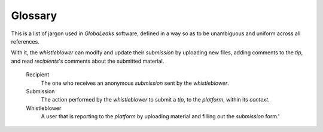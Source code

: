 Glossary
========
This is a list of jargon used in *GlobaLeaks* software, defined in a way so as to be unambiguous and uniform across all references.

.. glossary::
   Admin
        The user that has set up and is maintaining the *platform*.

   Context
        A topic covered by a *GlobaLeaks* based project (ex. corruption).

   GlobaLeaks
	Our project, a copylefted libre software, security focused and flexible *whistleblowing* framework.

   Notification
        A method used to notify a *recipient* of a new *submission*, or an updated existing *submission*.
	
   Platform
	A system running the *GlobaLeaks* framework.

   Questionnaire
        A questionnaire is a set of questions that the whistleblower should fill out for completing a *submission* to a *platform*.

   Receipt
        An access token (effectively a password) generated by the *platform* and sent to the *whistleblower* to authenticate upon further visits to the *platform* after having completed a *submission*.
With it, the *whistleblower* can modify and update their *submission* by uploading new files, adding comments to the *tip*, and read *recipients*'s comments about the submitted material.

   Recipient
        The one who receives an anonymous *submission* sent by the *whistleblower*.

   Submission
        The action performed by the *whistleblower* to submit a *tip*, to the *platform*, within its *context*.

   Whistleblower
	A user that is reporting to the *platform* by uploading material and filling out the *submission* form.'
